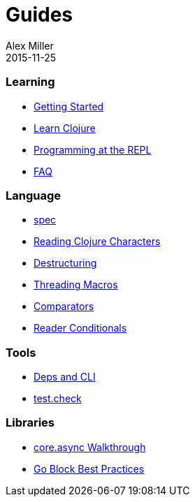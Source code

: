 = Guides
Alex Miller
2015-11-25
:type: guides
:toc: macro

ifdef::env-github,env-browser[:outfilesuffix: .adoc]

=== Learning

* <<getting_started#,Getting Started>>
* <<learn/syntax#,Learn Clojure>>
* <<repl/introduction#,Programming at the REPL>>
* <<faq#,FAQ>>

=== Language

* <<spec#,spec>>
* <<weird_characters#,Reading Clojure Characters>>
* <<destructuring#,Destructuring>>
* <<threading_macros#,Threading Macros>>
* <<comparators#,Comparators>>
* <<reader_conditionals#,Reader Conditionals>>

=== Tools

* <<deps_and_cli#,Deps and CLI>>
* <<test_check_beginner#,test.check>>

=== Libraries

* <<async_walkthrough#,core.async Walkthrough>>
* <<core_async_go#,Go Block Best Practices>>
